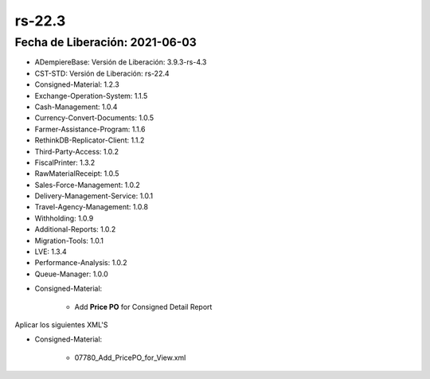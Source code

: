 .. _documento/versión-22-3:

**rs-22.3**
===========

**Fecha de Liberación:** 2021-06-03
-----------------------------------

.. data:: Soporte a Versiones:

- ADempiereBase: Versión de Liberación: 3.9.3-rs-4.3
- CST-STD: Versión de Liberación: rs-22.4
- Consigned-Material: 1.2.3
- Exchange-Operation-System: 1.1.5
- Cash-Management: 1.0.4
- Currency-Convert-Documents: 1.0.5
- Farmer-Assistance-Program: 1.1.6
- RethinkDB-Replicator-Client: 1.1.2
- Third-Party-Access: 1.0.2
- FiscalPrinter: 1.3.2
- RawMaterialReceipt: 1.0.5
- Sales-Force-Management: 1.0.2
- Delivery-Management-Service: 1.0.1
- Travel-Agency-Management: 1.0.8
- Withholding: 1.0.9
- Additional-Reports: 1.0.2
- Migration-Tools: 1.0.1
- LVE: 1.3.4
- Performance-Analysis: 1.0.2
- Queue-Manager: 1.0.0

.. data:: Detalle Técnico:

- Consigned-Material:

    - Add **Price PO** for Consigned Detail Report

.. data:: Requerimientos:

Aplicar los siguientes XML'S

- Consigned-Material: 

    - 07780_Add_PricePO_for_View.xml

.. data:: Mejoras:

    - Se agrega precio de compras en vista de reporte Detalle de Productos en Consignación